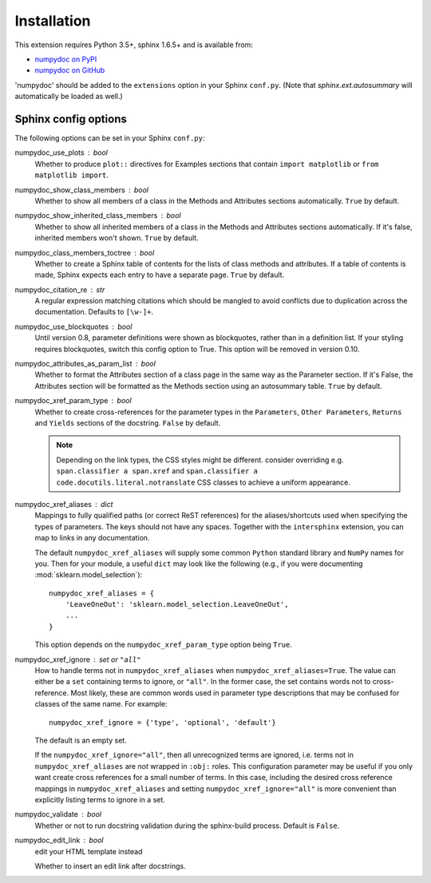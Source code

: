 
============
Installation
============

This extension requires Python 3.5+, sphinx 1.6.5+ and is available from:

* `numpydoc on PyPI <http://pypi.python.org/pypi/numpydoc>`_
* `numpydoc on GitHub <https://github.com/numpy/numpydoc/>`_

'numpydoc' should be added to the ``extensions`` option in your Sphinx
``conf.py``. (Note that `sphinx.ext.autosummary` will automatically be loaded
as well.)

Sphinx config options
=====================

The following options can be set in your Sphinx ``conf.py``:

numpydoc_use_plots : bool
  Whether to produce ``plot::`` directives for Examples sections that
  contain ``import matplotlib`` or ``from matplotlib import``.
numpydoc_show_class_members : bool
  Whether to show all members of a class in the Methods and Attributes
  sections automatically.
  ``True`` by default.
numpydoc_show_inherited_class_members : bool
  Whether to show all inherited members of a class in the Methods and Attributes
  sections automatically. If it's false, inherited members won't shown.
  ``True`` by default.
numpydoc_class_members_toctree : bool
  Whether to create a Sphinx table of contents for the lists of class
  methods and attributes. If a table of contents is made, Sphinx expects
  each entry to have a separate page.
  ``True`` by default.
numpydoc_citation_re : str
  A regular expression matching citations which
  should be mangled to avoid conflicts due to
  duplication across the documentation.  Defaults
  to ``[\w-]+``.
numpydoc_use_blockquotes : bool
  Until version 0.8, parameter definitions were shown as blockquotes, rather
  than in a definition list.  If your styling requires blockquotes, switch
  this config option to True.  This option will be removed in version 0.10.
numpydoc_attributes_as_param_list : bool
  Whether to format the Attributes section of a class page in the same way
  as the Parameter section. If it's False, the Attributes section will be
  formatted as the Methods section using an autosummary table.
  ``True`` by default.
numpydoc_xref_param_type : bool
  Whether to create cross-references for the parameter types in the
  ``Parameters``, ``Other Parameters``, ``Returns`` and ``Yields``
  sections of the docstring.
  ``False`` by default.

  .. note:: Depending on the link types, the CSS styles might be different.
            consider overriding e.g. ``span.classifier a span.xref`` and
            ``span.classifier a code.docutils.literal.notranslate``
            CSS classes to achieve a uniform appearance.

numpydoc_xref_aliases : dict
  Mappings to fully qualified paths (or correct ReST references) for the
  aliases/shortcuts used when specifying the types of parameters.
  The keys should not have any spaces. Together with the ``intersphinx``
  extension, you can map to links in any documentation.

  The default ``numpydoc_xref_aliases`` will supply some common ``Python``
  standard library and ``NumPy`` names for you. Then for your module, a useful
  ``dict`` may look like the following (e.g., if you were documenting
  :mod:`sklearn.model_selection`)::

      numpydoc_xref_aliases = {
          'LeaveOneOut': 'sklearn.model_selection.LeaveOneOut',
          ...
      }

  This option depends on the ``numpydoc_xref_param_type`` option
  being ``True``.
numpydoc_xref_ignore : set or ``"all"``
  How to handle terms not in ``numpydoc_xref_aliases`` when
  ``numpydoc_xref_aliases=True``. The value can either be a ``set``
  containing terms to ignore, or ``"all"``. In the former case, the set
  contains words not to cross-reference. Most likely, these are common words
  used in parameter type descriptions that may be confused for
  classes of the same name. For example::

      numpydoc_xref_ignore = {'type', 'optional', 'default'}

  The default is an empty set.

  If the ``numpydoc_xref_ignore="all"``, then all unrecognized terms are
  ignored, i.e. terms not in ``numpydoc_xref_aliases`` are *not* wrapped in
  ``:obj:`` roles.
  This configuration parameter may be useful if you only want create
  cross references for a small number of terms. In this case, including the
  desired cross reference mappings in ``numpydoc_xref_aliases`` and setting
  ``numpydoc_xref_ignore="all"`` is more convenient than explicitly listing
  terms to ignore in a set.
numpydoc_validate : bool
    Whether or not to run docstring validation during the sphinx-build process.
    Default is ``False``.
numpydoc_edit_link : bool
  .. deprecated:: 0.7.0

  edit your HTML template instead

  Whether to insert an edit link after docstrings.
